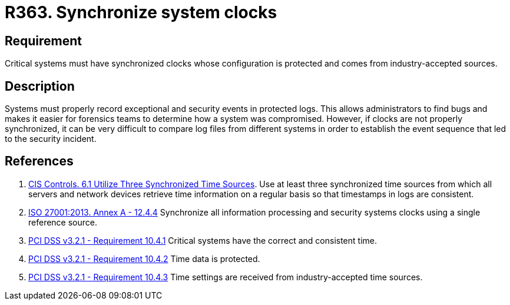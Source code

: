 :slug: products/rules/list/363/
:category: system
:description: This requirement establishes the importance of synchronizing system clocks.
:keywords: Synchronize, System, Clock, Time, Settings, ISO, PCI DSS, Security, Requirement, Rules, Ethical Hacking, Pentesting
:rules: yes

= R363. Synchronize system clocks

== Requirement

Critical systems must have synchronized clocks whose configuration is protected
and comes from industry-accepted sources.

== Description

Systems must properly record exceptional and security events in protected logs.
This allows administrators to find bugs and makes it easier for forensics teams
to determine how a system was compromised.
However, if clocks are not properly synchronized,
it can be very difficult to compare log files from different systems in order
to establish the event sequence that led to the security incident.

== References

. [[r1]] link:https://www.cisecurity.org/controls/[CIS Controls. 6.1 Utilize Three Synchronized Time Sources].
Use at least three synchronized time sources from which all servers and network
devices retrieve time information on a regular basis so that timestamps in logs
are consistent.

. [[r2]] link:https://www.iso.org/obp/ui/#iso:std:54534:en[ISO 27001:2013. Annex A - 12.4.4]
Synchronize all information processing and security systems clocks using a
single reference source.

. [[r3]] link:https://www.pcisecuritystandards.org/documents/PCI_DSS_v3-2-1.pdf[PCI DSS v3.2.1 - Requirement 10.4.1]
Critical systems have the correct and consistent time.

. [[r4]] link:https://www.pcisecuritystandards.org/documents/PCI_DSS_v3-2-1.pdf[PCI DSS v3.2.1 - Requirement 10.4.2]
Time data is protected.

. [[r5]] link:https://www.pcisecuritystandards.org/documents/PCI_DSS_v3-2-1.pdf[PCI DSS v3.2.1 - Requirement 10.4.3]
Time settings are received from industry-accepted time sources.
